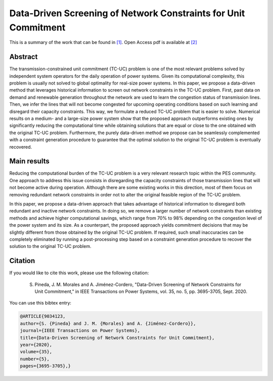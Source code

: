 .. _DDSNCUC_TPWRS:

Data-Driven Screening of Network Constraints for Unit Commitment
=================================================================
.. sectionauthor:: Asunción Jiménez-Cordero <asuncionjc@uma.es>

This is a summary of the work that can be found in `[1]`_. Open Access pdf is available at `[2]`_

Abstract
--------

The transmission-constrained unit commitment (TC-UC) problem is one of the most relevant problems solved by independent system operators for the daily operation of power systems. Given its computational complexity, this problem is usually not solved to global optimality for real-size power systems. In this paper, we propose a data-driven method that leverages historical information to screen out network constraints in the TC-UC problem. First, past data on demand and renewable generation throughout the network are used to learn the congestion status of transmission lines. Then, we infer the lines that will not become congested for upcoming operating conditions based on such learning and disregard their capacity constraints. This way, we formulate a reduced TC-UC problem that is easier to solve. Numerical results on a medium- and a large-size power system show that the proposed approach outperforms existing ones by significantly reducing the computational time while obtaining solutions that are equal or close to the one obtained with the original TC-UC problem. Furthermore, the purely data-driven method we propose can be seamlessly complemented with a constraint generation procedure to guarantee that the optimal solution to the original TC-UC problem is eventually recovered.

Main results
------------
Reducing the computational burden of the TC-UC problem is a very relevant research topic within the PES community. One approach to address this issue consists in disregarding the capacity constraints of those transmission lines that will not become active during operation. Although there are some existing works in this direction, most of them focus on removing redundant network constraints in order not to alter the original feasible region of the TC-UC problem.

In this paper, we propose a data-driven approach that takes advantage of historical information to disregard both redundant and inactive network constraints. In doing so, we remove a larger number of network constraints than existing methods and achieve higher computational savings, which range from 70% to 98% depending on the congestion level of the power system and its size. As a counterpart, the proposed approach yields commitment decisions that may be slightly different from those obtained by the original TC-UC problem. If required, such small inaccuracies can be completely eliminated by running a post-processing step based on a constraint generation procedure to recover the solution to the original TC-UC problem.


Citation
--------

If you would like to cite this work, please use the following citation: 

	S. Pineda, J. M. Morales and A. Jiménez-Cordero, "Data-Driven Screening of Network Constraints for Unit Commitment," in IEEE Transactions on Power Systems, vol. 35, no. 5, pp. 3695-3705, Sept. 2020.

You can use this bibtex entry: 

.. code-block:: latex

  @ARTICLE{9034123,
  author={S. {Pineda} and J. M. {Morales} and A. {Jiménez-Cordero}},
  journal={IEEE Transactions on Power Systems}, 
  title={Data-Driven Screening of Network Constraints for Unit Commitment}, 
  year={2020},
  volume={35},
  number={5},
  pages={3695-3705},}

.. _[1]: https://ieeexplore.ieee.org/document/9034123
.. _[2]: https://drive.google.com/uc?export=download&id=1bGRBjGhDPbVEK0QSqaVtd-LCS4x43rhc
